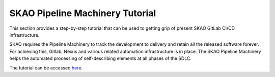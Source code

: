 ********************************
SKAO Pipeline Machinery Tutorial
********************************

This section provides a step-by-step tutorial that can be used to getting grip of present SKAO
GitLab CI/CD infrastructure.

SKAO requires the Pipeline Machinery to track the development to delivery and retain all the released software forever. For achieving this, Gitlab, Nexus and various related automation infrastructure is in place. The SKAO Pipeline Machinery helps the automated processing of self-describing elements at all phases of the SDLC.

The tutorial can be accessed `here <https://gitlab.com/ska-telescope/ska-cicd-training-pipeline-machinery/-/blob/main/README.md>`__.